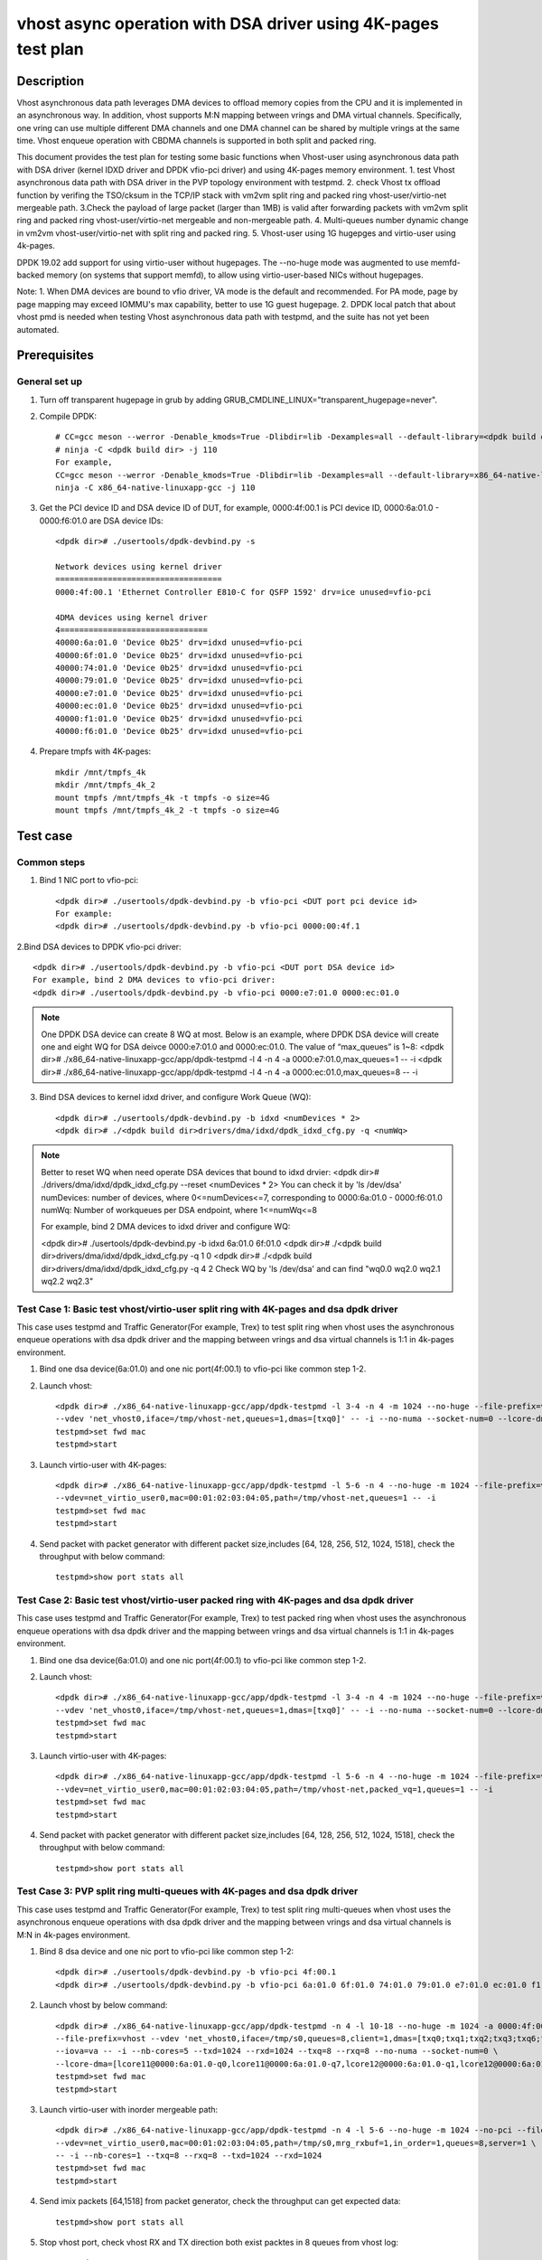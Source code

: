 .. SPDX-License-Identifier: BSD-3-Clause
   Copyright(c) 2022 Intel Corporation

===============================================================
vhost async operation with DSA driver using 4K-pages test plan
===============================================================

Description
===========

Vhost asynchronous data path leverages DMA devices to offload memory copies from the CPU and it is implemented in an asynchronous way.
In addition, vhost supports M:N mapping between vrings and DMA virtual channels. Specifically, one vring can use multiple different DMA
channels and one DMA channel can be shared by multiple vrings at the same time. Vhost enqueue operation with CBDMA channels is supported
in both split and packed ring.

This document provides the test plan for testing some basic functions when Vhost-user using asynchronous data path with
DSA driver (kernel IDXD driver and DPDK vfio-pci driver) and using 4K-pages memory environment.
1. test Vhost asynchronous data path with DSA driver in the PVP topology environment with testpmd.
2. check Vhost tx offload function by verifing the TSO/cksum in the TCP/IP stack with vm2vm split ring and packed ring 
vhost-user/virtio-net mergeable path.
3.Check the payload of large packet (larger than 1MB) is valid after forwarding packets with vm2vm split ring
and packed ring vhost-user/virtio-net mergeable and non-mergeable path.
4. Multi-queues number dynamic change in vm2vm vhost-user/virtio-net with split ring and packed ring.
5. Vhost-user using 1G hugepges and virtio-user using 4k-pages.

DPDK 19.02 add support for using virtio-user without hugepages. The --no-huge mode was augmented to use memfd-backed
memory (on systems that support memfd), to allow using virtio-user-based NICs without hugepages.

Note:
1. When DMA devices are bound to vfio driver, VA mode is the default and recommended. For PA mode, page by page mapping may
exceed IOMMU's max capability, better to use 1G guest hugepage.
2. DPDK local patch that about vhost pmd is needed when testing Vhost asynchronous data path with testpmd, and the suite has not yet been automated.

Prerequisites
=============

General set up
--------------
1. Turn off transparent hugepage in grub by adding GRUB_CMDLINE_LINUX="transparent_hugepage=never".

2. Compile DPDK::

	# CC=gcc meson --werror -Denable_kmods=True -Dlibdir=lib -Dexamples=all --default-library=<dpdk build dir>
	# ninja -C <dpdk build dir> -j 110
	For example,
	CC=gcc meson --werror -Denable_kmods=True -Dlibdir=lib -Dexamples=all --default-library=x86_64-native-linuxapp-gcc
	ninja -C x86_64-native-linuxapp-gcc -j 110

3. Get the PCI device ID and DSA device ID of DUT, for example, 0000:4f:00.1 is PCI device ID, 0000:6a:01.0 - 0000:f6:01.0 are DSA device IDs::

	<dpdk dir># ./usertools/dpdk-devbind.py -s

	Network devices using kernel driver
	===================================
	0000:4f:00.1 'Ethernet Controller E810-C for QSFP 1592' drv=ice unused=vfio-pci

	4DMA devices using kernel driver
	4===============================
	40000:6a:01.0 'Device 0b25' drv=idxd unused=vfio-pci
	40000:6f:01.0 'Device 0b25' drv=idxd unused=vfio-pci
	40000:74:01.0 'Device 0b25' drv=idxd unused=vfio-pci
	40000:79:01.0 'Device 0b25' drv=idxd unused=vfio-pci
	40000:e7:01.0 'Device 0b25' drv=idxd unused=vfio-pci
	40000:ec:01.0 'Device 0b25' drv=idxd unused=vfio-pci
	40000:f1:01.0 'Device 0b25' drv=idxd unused=vfio-pci
	40000:f6:01.0 'Device 0b25' drv=idxd unused=vfio-pci

4. Prepare tmpfs with 4K-pages::

	mkdir /mnt/tmpfs_4k
	mkdir /mnt/tmpfs_4k_2
	mount tmpfs /mnt/tmpfs_4k -t tmpfs -o size=4G
	mount tmpfs /mnt/tmpfs_4k_2 -t tmpfs -o size=4G

Test case
=========

Common steps
------------
1. Bind 1 NIC port to vfio-pci::

	<dpdk dir># ./usertools/dpdk-devbind.py -b vfio-pci <DUT port pci device id>
	For example:
	<dpdk dir># ./usertools/dpdk-devbind.py -b vfio-pci 0000:00:4f.1

2.Bind DSA devices to DPDK vfio-pci driver::

	<dpdk dir># ./usertools/dpdk-devbind.py -b vfio-pci <DUT port DSA device id>
	For example, bind 2 DMA devices to vfio-pci driver:
	<dpdk dir># ./usertools/dpdk-devbind.py -b vfio-pci 0000:e7:01.0 0000:ec:01.0

.. note::

	One DPDK DSA device can create 8 WQ at most. Below is an example, where DPDK DSA device will create one and
	eight WQ for DSA deivce 0000:e7:01.0 and 0000:ec:01.0. The value of “max_queues” is 1~8:
	<dpdk dir># ./x86_64-native-linuxapp-gcc/app/dpdk-testpmd -l 4 -n 4 -a 0000:e7:01.0,max_queues=1 -- -i
	<dpdk dir># ./x86_64-native-linuxapp-gcc/app/dpdk-testpmd -l 4 -n 4 -a 0000:ec:01.0,max_queues=8 -- -i

3. Bind DSA devices to kernel idxd driver, and configure Work Queue (WQ)::

	<dpdk dir># ./usertools/dpdk-devbind.py -b idxd <numDevices * 2>
	<dpdk dir># ./<dpdk build dir>drivers/dma/idxd/dpdk_idxd_cfg.py -q <numWq>

.. note::

	Better to reset WQ when need operate DSA devices that bound to idxd drvier:
	<dpdk dir># ./drivers/dma/idxd/dpdk_idxd_cfg.py --reset <numDevices * 2>
	You can check it by 'ls /dev/dsa'
	numDevices: number of devices, where 0<=numDevices<=7, corresponding to 0000:6a:01.0 - 0000:f6:01.0
	numWq: Number of workqueues per DSA endpoint, where 1<=numWq<=8

	For example, bind 2 DMA devices to idxd driver and configure WQ:

	<dpdk dir># ./usertools/dpdk-devbind.py -b idxd 6a:01.0 6f:01.0
	<dpdk dir># ./<dpdk build dir>drivers/dma/idxd/dpdk_idxd_cfg.py -q 1 0
	<dpdk dir># ./<dpdk build dir>drivers/dma/idxd/dpdk_idxd_cfg.py -q 4 2
	Check WQ by 'ls /dev/dsa' and can find "wq0.0 wq2.0 wq2.1 wq2.2 wq2.3"

Test Case 1: Basic test vhost/virtio-user split ring with 4K-pages and dsa dpdk driver
----------------------------------------------------------------------------------------
This case uses testpmd and Traffic Generator(For example, Trex) to test split ring when vhost uses the asynchronous 
enqueue operations with dsa dpdk driver and the mapping between vrings and dsa virtual channels is 1:1 in 4k-pages environment.

1. Bind one dsa device(6a:01.0) and one nic port(4f:00.1) to vfio-pci like common step 1-2.

2. Launch vhost::

	<dpdk dir># ./x86_64-native-linuxapp-gcc/app/dpdk-testpmd -l 3-4 -n 4 -m 1024 --no-huge --file-prefix=vhost -a 0000:4f:00.1 -a 0000:6a:01.0,max_queues=1 \
	--vdev 'net_vhost0,iface=/tmp/vhost-net,queues=1,dmas=[txq0]' -- -i --no-numa --socket-num=0 --lcore-dma=[lcore4@0000:6a:01.0-q0]
	testpmd>set fwd mac
	testpmd>start

3. Launch virtio-user with 4K-pages::

	<dpdk dir># ./x86_64-native-linuxapp-gcc/app/dpdk-testpmd -l 5-6 -n 4 --no-huge -m 1024 --file-prefix=virtio-user \
	--vdev=net_virtio_user0,mac=00:01:02:03:04:05,path=/tmp/vhost-net,queues=1 -- -i
	testpmd>set fwd mac
	testpmd>start

4. Send packet with packet generator with different packet size,includes [64, 128, 256, 512, 1024, 1518], check the throughput with below command::

	testpmd>show port stats all

Test Case 2: Basic test vhost/virtio-user packed ring with 4K-pages and dsa dpdk driver
----------------------------------------------------------------------------------------
This case uses testpmd and Traffic Generator(For example, Trex) to test packed ring when vhost uses the asynchronous 
enqueue operations with dsa dpdk driver and the mapping between vrings and dsa virtual channels is 1:1 in 4k-pages environment.

1. Bind one dsa device(6a:01.0) and one nic port(4f:00.1) to vfio-pci like common step 1-2.

2. Launch vhost::

	<dpdk dir># ./x86_64-native-linuxapp-gcc/app/dpdk-testpmd -l 3-4 -n 4 -m 1024 --no-huge --file-prefix=vhost -a 0000:4f:00.1 -a 0000:6a:01.0,max_queues=4 \
	--vdev 'net_vhost0,iface=/tmp/vhost-net,queues=1,dmas=[txq0]' -- -i --no-numa --socket-num=0 --lcore-dma=[lcore4@0000:6a:01.0-q0]
	testpmd>set fwd mac
	testpmd>start

3. Launch virtio-user with 4K-pages::

	<dpdk dir># ./x86_64-native-linuxapp-gcc/app/dpdk-testpmd -l 5-6 -n 4 --no-huge -m 1024 --file-prefix=virtio-user \
	--vdev=net_virtio_user0,mac=00:01:02:03:04:05,path=/tmp/vhost-net,packed_vq=1,queues=1 -- -i
	testpmd>set fwd mac
	testpmd>start

4. Send packet with packet generator with different packet size,includes [64, 128, 256, 512, 1024, 1518], check the throughput with below command::

	testpmd>show port stats all

Test Case 3: PVP split ring multi-queues with 4K-pages and dsa dpdk driver
-----------------------------------------------------------------------------
This case uses testpmd and Traffic Generator(For example, Trex) to test split ring multi-queues when vhost uses the asynchronous 
enqueue operations with dsa dpdk driver and the mapping between vrings and dsa virtual channels is M:N in 4k-pages environment.

1. Bind 8 dsa device and one nic port to vfio-pci like common step 1-2::

	<dpdk dir># ./usertools/dpdk-devbind.py -b vfio-pci 4f:00.1
	<dpdk dir># ./usertools/dpdk-devbind.py -b vfio-pci 6a:01.0 6f:01.0 74:01.0 79:01.0 e7:01.0 ec:01.0 f1:01.0 f6:01.0 

2. Launch vhost by below command::

	<dpdk dir># ./x86_64-native-linuxapp-gcc/app/dpdk-testpmd -n 4 -l 10-18 --no-huge -m 1024 -a 0000:4f:00.1 -a 0000:6a:01.0 \
	--file-prefix=vhost --vdev 'net_vhost0,iface=/tmp/s0,queues=8,client=1,dmas=[txq0;txq1;txq2;txq3;txq6;txq7]' \
	--iova=va -- -i --nb-cores=5 --txd=1024 --rxd=1024 --txq=8 --rxq=8 --no-numa --socket-num=0 \
	--lcore-dma=[lcore11@0000:6a:01.0-q0,lcore11@0000:6a:01.0-q7,lcore12@0000:6a:01.0-q1,lcore12@0000:6a:01.0-q2,lcore12@0000:6a:01.0-q3,lcore13@0000:6a:01.0-q2,lcore13@0000:6a:01.0-q3,lcore13@0000:6a:01.0-q4,lcore14@0000:6a:01.0-q2,lcore14@0000:6a:01.0-q3,lcore14@0000:6a:01.0-q4,lcore14@0000:6a:01.0-q5,lcore15@0000:6a:01.0-q0,lcore15@0000:6a:01.0-q1,lcore15@0000:6a:01.0-q2,lcore15@0000:6a:01.0-q3,lcore15@0000:6a:01.0-q4,lcore15@0000:6a:01.0-q5,lcore15@0000:6a:01.0-q6,lcore15@0000:6a:01.0-q7]
	testpmd>set fwd mac
	testpmd>start

3. Launch virtio-user with inorder mergeable path::

	<dpdk dir># ./x86_64-native-linuxapp-gcc/app/dpdk-testpmd -n 4 -l 5-6 --no-huge -m 1024 --no-pci --file-prefix=virtio \
	--vdev=net_virtio_user0,mac=00:01:02:03:04:05,path=/tmp/s0,mrg_rxbuf=1,in_order=1,queues=8,server=1 \
	-- -i --nb-cores=1 --txq=8 --rxq=8 --txd=1024 --rxd=1024
	testpmd>set fwd mac
	testpmd>start

4. Send imix packets [64,1518] from packet generator, check the throughput can get expected data::

	testpmd>show port stats all

5. Stop vhost port, check vhost RX and TX direction both exist packtes in 8 queues from vhost log::

	testpmd>stop

6. restart vhost port and send imix pkts again, check get same throuhput as above::

	testpmd>start
	testpmd>show port stats all

7. Quit and relaunch vhost with diff M:N(M:1;M>N) mapping between vrings and dsa virtual channels with 1G hugepage::

	<dpdk dir># ./x86_64-native-linuxapp-gcc/app/dpdk-testpmd -n 4 -l 10-18 -a 0000:4f:00.1 -a 0000:6a:01.0 -a 0000:6f:01.0 -a 0000:74:01.0 \
	--file-prefix=vhost --vdev 'net_vhost0,iface=/tmp/s0,queues=8,client=1,dmas=[txq0;txq1;txq2;txq3;txq4;txq5;txq6]' \
	--iova=va -- -i --nb-cores=5 --txd=1024 --rxd=1024 --txq=8 --rxq=8 \
	--lcore-dma=[lcore11@0000:6a:01.0-q0,lcore12@0000:6a:01.0-q0,lcore13@0000:6f:01.0-q1,lcore13@0000:74:01.0-q2,lcore14@0000:6f:01.0-q1,lcore14@0000:74:01.0-q2,lcore15@0000:6f:01.0-q1,lcore15@0000:74:01.0-q2]
	testpmd>set fwd mac
	testpmd>start

8. Rerun step 3-5.

Test Case 4: PVP packed ring multi-queues with 4K-pages and dsa dpdk driver
------------------------------------------------------------------------------
This case uses testpmd and Traffic Generator(For example, Trex) to test packed ring multi-queues when vhost uses the asynchronous 
enqueue operations with dsa dpdk driver and the mapping between vrings and dsa virtual channels is M:N in 4k-pages environment.

1. Bind 8 dsa device and one nic port to vfio-pci like common step 1-2::

	<dpdk dir># ./usertools/dpdk-devbind.py -b vfio-pci 4f:00.1
	<dpdk dir># ./usertools/dpdk-devbind.py -b vfio-pci 6a:01.0 6f:01.0 74:01.0 79:01.0 e7:01.0 ec:01.0 f1:01.0 f6:01.0 

2. Launch vhost by below command::

	<dpdk dir># ./x86_64-native-linuxapp-gcc/app/dpdk-testpmd -n 4 -l 10-18 --no-huge -m 1024 -a 0000:4f:00.1 -a 0000:6a:01.0 \
	--file-prefix=vhost --vdev 'net_vhost0,iface=/tmp/s0,queues=8,client=1,dmas=[txq0;txq1;txq2;txq3;txq6;txq7]' \
	--iova=va -- -i --nb-cores=5 --txd=1024 --rxd=1024 --txq=8 --rxq=8 --no-numa --socket-num=0 \
	--lcore-dma=[lcore11@0000:6a:01.0-q0,lcore11@0000:6a:01.0-q7,lcore12@0000:6a:01.0-q1,lcore12@0000:6a:01.0-q2,lcore12@0000:6a:01.0-q3,lcore13@0000:6a:01.0-q2,lcore13@0000:6a:01.0-q3,lcore13@0000:6a:01.0-q4,lcore14@0000:6a:01.0-q2,lcore14@0000:6a:01.0-q3,lcore14@0000:6a:01.0-q4,lcore14@0000:6a:01.0-q5,lcore15@0000:6a:01.0-q0,lcore15@0000:6a:01.0-q1,lcore15@0000:6a:01.0-q2,lcore15@0000:6a:01.0-q3,lcore15@0000:6a:01.0-q4,lcore15@0000:6a:01.0-q5,lcore15@0000:6a:01.0-q6,lcore15@0000:6a:01.0-q7]
	testpmd>set fwd mac
	testpmd>start

3. Launch virtio-user with inorder mergeable path::

	<dpdk dir># ./x86_64-native-linuxapp-gcc/app/dpdk-testpmd -n 4 -l 5-6 --no-huge -m 1024 --no-pci --file-prefix=virtio \
	--vdev=net_virtio_user0,mac=00:01:02:03:04:05,path=/tmp/s0,mrg_rxbuf=1,in_order=1,packed_vq=1,queues=8,server=1 \
	-- -i --nb-cores=1 --txq=8 --rxq=8 --txd=1024 --rxd=1024
	testpmd>set fwd mac
	testpmd>start

4. Send imix packets [64,1518] from packet generator, check the throughput can get expected data::

	testpmd>show port stats all

5. Stop vhost port, check vhost RX and TX direction both exist packtes in 8 queues from vhost log::

	testpmd>stop

6. restart vhost port and send imix pkts again, check get same throuhput as above::

	testpmd>start
	testpmd>show port stats all

7. Quit and relaunch vhost with diff M:N(M:1;M>N) mapping between vrings and dsa virtual channels with 1G hugepage::::

	<dpdk dir># ./x86_64-native-linuxapp-gcc/app/dpdk-testpmd -n 4 -l 10-18 -a 0000:4f:00.1 -a 0000:6a:01.0 -a 0000:6f:01.0 -a 0000:74:01.0 \
	--file-prefix=vhost --vdev 'net_vhost0,iface=/tmp/s0,queues=8,client=1,dmas=[txq0;txq1;txq2;txq3;txq4;txq5;txq6]' \
	--iova=va -- -i --nb-cores=5 --txd=1024 --rxd=1024 --txq=8 --rxq=8 \
	--lcore-dma=[lcore11@0000:6a:01.0-q0,lcore12@0000:6a:01.0-q0,lcore13@0000:6f:01.0-q1,lcore13@0000:74:01.0-q2,lcore14@0000:6f:01.0-q1,lcore14@0000:74:01.0-q2,lcore15@0000:6f:01.0-q1,lcore15@0000:74:01.0-q2]
	testpmd>set fwd mac
	testpmd>start

8. Rerun step 3-5.

Test Case 5: VM2VM split ring vhost-user/virtio-net 4K-pages and dsa dpdk driver test with tcp traffic
--------------------------------------------------------------------------------------------------------
This case test the function of Vhost tx offload in the topology of vhost-user/virtio-net split ring mergeable path 
by verifing the TSO/cksum in the TCP/IP stack when vhost uses the asynchronous enqueue operations with dsa dpdk driver 
in 4k-pages environment.

1. Bind 1 dsa device to vfio-pci like common step 2::

	<dpdk dir># ./usertools/dpdk-devbind.py -b vfio-pci 6a:01.0

2. Launch vhost by below command::

	<dpdk dir># ./x86_64-native-linuxapp-gcc/app/dpdk-testpmd -l 2-4 -n 4 --no-huge -m 1024 --file-prefix=vhost -a 0000:6a:01.0,max_queues=2 \
	--vdev 'net_vhost0,iface=vhost-net0,queues=1,dmas=[txq0],dma_ring_size=2048' \
	--vdev 'net_vhost1,iface=vhost-net1,queues=1,dmas=[txq0],dma_ring_size=2048' \
	--iova=va -- -i --nb-cores=2 --txd=1024 --rxd=1024 --no-numa --socket-num=0 --lcore-dma=[lcore3@0000:6a:01.0-q0,lcore4@0000:6a:01.0-q1]
	testpmd>start

3. Launch VM1 and VM2::

	taskset -c 32 /root/xingguang/qemu-6.2.0/bin/qemu-system-x86_64 -name vm1 -enable-kvm -cpu host -smp 1 -m 4096 \
	-object memory-backend-file,id=mem,size=4096M,mem-path=/mnt/tmpfs_4k,share=on \
	-numa node,memdev=mem -mem-prealloc -drive file=/root/xingguang/ubuntu20-04.img  \
	-chardev socket,path=/tmp/vm1_qga0.sock,server,nowait,id=vm1_qga0 -device virtio-serial \
	-device virtserialport,chardev=vm1_qga0,name=org.qemu.guest_agent.2 -daemonize \
	-monitor unix:/tmp/vm1_monitor.sock,server,nowait -device e1000,netdev=nttsip1 \
	-netdev user,id=nttsip1,hostfwd=tcp:127.0.0.1:6002-:22 \
	-chardev socket,id=char0,path=./vhost-net0 \
	-netdev type=vhost-user,id=netdev0,chardev=char0,vhostforce \
	-device virtio-net-pci,netdev=netdev0,mac=52:54:00:00:00:01,disable-modern=false,mrg_rxbuf=on,csum=on,guest_csum=on,host_tso4=on,guest_tso4=on,guest_ecn=on -vnc :10

	taskset -c 33 /root/xingguang/qemu-6.2.0/bin/qemu-system-x86_64 -name vm2 -enable-kvm -cpu host -smp 1 -m 4096 \
	-object memory-backend-file,id=mem,size=4096M,mem-path=/mnt/tmpfs_4k_2,share=on \
	-numa node,memdev=mem -mem-prealloc -drive file=/root/xingguang/ubuntu20-04-2.img  \
	-chardev socket,path=/tmp/vm2_qga0.sock,server,nowait,id=vm2_qga0 -device virtio-serial \
	-device virtserialport,chardev=vm2_qga0,name=org.qemu.guest_agent.2 -daemonize \
	-monitor unix:/tmp/vm2_monitor.sock,server,nowait -device e1000,netdev=nttsip1 \
	-netdev user,id=nttsip1,hostfwd=tcp:127.0.0.1:6003-:22 \
	-chardev socket,id=char0,path=./vhost-net1 \
	-netdev type=vhost-user,id=netdev0,chardev=char0,vhostforce \
	-device virtio-net-pci,netdev=netdev0,mac=52:54:00:00:00:02,disable-modern=false,mrg_rxbuf=on,csum=on,guest_csum=on,host_tso4=on,guest_tso4=on,guest_ecn=on -vnc :12

3. On VM1, set virtio device IP and run arp protocal::

	<VM1># ifconfig ens5 1.1.1.2
	<VM1># arp -s 1.1.1.8 52:54:00:00:00:02

4. On VM2, set virtio device IP and run arp protocal::

	<VM2># ifconfig ens5 1.1.1.8
	<VM2># arp -s 1.1.1.2 52:54:00:00:00:01

5. Check the iperf performance between two VMs by below commands::

	<VM1># iperf -s -i 1
	<VM2># iperf -c 1.1.1.2 -i 1 -t 60

6. Check that 2VMs can receive and send big packets to each other through vhost log. Port 0 should have tx packets above 1522, Port 1 should have rx packets above 1522::

	testpmd>show port xstats all

Test Case 6: VM2VM packed ring vhost-user/virtio-net 4K-pages and dsa dpdk driver test with tcp traffic
---------------------------------------------------------------------------------------------------------
This case test the function of Vhost tx offload in the topology of vhost-user/virtio-net packed ring mergeable path 
by verifing the TSO/cksum in the TCP/IP stack when vhost uses the asynchronous enqueue operations with dsa dpdk driver 
in 4k-pages environment.

1. Bind 1 dsa device to vfio-pci like common step 2::

	<dpdk dir># ./usertools/dpdk-devbind.py -b vfio-pci 6a:01.0
 
2. Launch vhost by below command::

	<dpdk dir># ./x86_64-native-linuxapp-gcc/app/dpdk-testpmd -l 2-4 -n 4 --no-huge -m 1024 --file-prefix=vhost -a 0000:6a:01.0 \
	--vdev 'net_vhost0,iface=vhost-net0,queues=1,dmas=[txq0],dma_ring_size=2048' \
	--vdev 'net_vhost1,iface=vhost-net1,queues=1,dmas=[txq0],dma_ring_size=2048' \
	--iova=va -- -i --nb-cores=2 --txd=1024 --rxd=1024 --no-numa --socket-num=0 --lcore-dma=[lcore3@0000:6a:01.0-q0,lcore4@0000:6a:01.0-q1]
	testpmd>start

3. Launch VM1 and VM2::

	taskset -c 32 /root/xingguang/qemu-6.2.0/bin/qemu-system-x86_64 -name vm1 -enable-kvm -cpu host -smp 1 -m 4096 \
	-object memory-backend-file,id=mem,size=4096M,mem-path=/mnt/tmpfs_4k,share=on \
	-numa node,memdev=mem -mem-prealloc -drive file=/root/xingguang/ubuntu20-04.img  \
	-chardev socket,path=/tmp/vm1_qga0.sock,server,nowait,id=vm1_qga0 -device virtio-serial \
	-device virtserialport,chardev=vm1_qga0,name=org.qemu.guest_agent.2 -daemonize \
	-monitor unix:/tmp/vm1_monitor.sock,server,nowait -device e1000,netdev=nttsip1 \
	-netdev user,id=nttsip1,hostfwd=tcp:127.0.0.1:6002-:22 \
	-chardev socket,id=char0,path=./vhost-net0 \
	-netdev type=vhost-user,id=netdev0,chardev=char0,vhostforce \
	-device virtio-net-pci,netdev=netdev0,mac=52:54:00:00:00:01,disable-modern=false,mrg_rxbuf=on,csum=on,guest_csum=on,host_tso4=on,guest_tso4=on,guest_ecn=on,packed=on -vnc :10

	taskset -c 33 /root/xingguang/qemu-6.2.0/bin/qemu-system-x86_64 -name vm2 -enable-kvm -cpu host -smp 1 -m 4096 \
	-object memory-backend-file,id=mem,size=4096M,mem-path=/mnt/tmpfs_4k_2,share=on \
	-numa node,memdev=mem -mem-prealloc -drive file=/root/xingguang/ubuntu20-04-2.img  \
	-chardev socket,path=/tmp/vm2_qga0.sock,server,nowait,id=vm2_qga0 -device virtio-serial \
	-device virtserialport,chardev=vm2_qga0,name=org.qemu.guest_agent.2 -daemonize \
	-monitor unix:/tmp/vm2_monitor.sock,server,nowait -device e1000,netdev=nttsip1 \
	-netdev user,id=nttsip1,hostfwd=tcp:127.0.0.1:6003-:22 \
	-chardev socket,id=char0,path=./vhost-net1 \
	-netdev type=vhost-user,id=netdev0,chardev=char0,vhostforce \
	-device virtio-net-pci,netdev=netdev0,mac=52:54:00:00:00:02,disable-modern=false,mrg_rxbuf=on,csum=on,guest_csum=on,host_tso4=on,guest_tso4=on,guest_ecn=on,packed=on -vnc :12

3. On VM1, set virtio device IP and run arp protocal::

	<VM1># ifconfig ens5 1.1.1.2
	<VM1># arp -s 1.1.1.8 52:54:00:00:00:02

4. On VM2, set virtio device IP and run arp protocal::

	<VM2># ifconfig ens5 1.1.1.8
	<VM2># arp -s 1.1.1.2 52:54:00:00:00:01

5. Check the iperf performance between two VMs by below commands::

	<VM1># iperf -s -i 1
	<VM2># iperf -c 1.1.1.2 -i 1 -t 60

6. Check that 2VMs can receive and send big packets to each other through vhost log. Port 0 should have tx packets above 1522, Port 1 should have rx packets above 1522::

	testpmd>show port xstats all

Test Case 7: vm2vm vhost/virtio-net split packed ring multi queues with 1G/4k-pages and dsa dpdk driver
---------------------------------------------------------------------------------------------------------
This case uses iperf and scp to test the payload of large packet (larger than 1MB) is valid after packets forwarding in 
vm2vm vhost-user/virtio-net multi-queues mergeable path when vhost uses the asynchronous enqueue operations with dsa dpdk driver.
And one virtio-net is split ring, the other is packed ring. The vhost run in 1G hugepages and the virtio-user run in 4k-pages environment.

1. Bind 2 dsa channel to vfio-pci like common step 2::

	<dpdk dir># ./usertools/dpdk-devbind.py -b vfio-pci 6a:01.0 6f:01.0 74:01.0 79:01.0 e7:01.0 ec:01.0 f1:01.0 f6:01.0

2. Launch vhost::

	<dpdk dir># ./x86_64-native-linuxapp-gcc/app/dpdk-testpmd -l 1-5 -n 4 --file-prefix=vhost -a 0000:6a:01.0 -a 0000:6f:01.0 -a 0000:74:01.0 -a 0000:79:01.0 -a 0000:e7:01.0 -a 0000:ec:01.0 -a 0000:f1:01.0 -a 0000:f6:01.0 \
	--vdev 'net_vhost0,iface=vhost-net0,queues=8,dmas=[txq0;txq1;txq2;txq3;txq4;txq5;txq6]' \
	--vdev 'net_vhost1,iface=vhost-net1,queues=8,dmas=[txq1;txq2;txq3;txq4;txq5;txq6]' \
	--iova=va -- -i --nb-cores=4 --txd=1024 --rxd=1024 --rxq=8 --txq=8 \
	--lcore-dma=[lcore2@0000:6a:01.0-q0,lcore2@0000:6f:01.0-q1,lcore2@0000:74:01.0-q2,lcore2@0000:79:01.0-q3,lcore3@0000:6a:01.0-q0,lcore3@0000:74:01.0-q2,lcore3@0000:e7:01.0-q4,lcore3@0000:ec:01.0-q5,lcore3@0000:f1:01.0-q6,lcore3@0000:f6:01.0-q7,lcore4@0000:6f:01.0-q1,lcore4@0000:79:01.0-q3,lcore4@0000:6a:01.0-q1,lcore4@0000:6f:01.0-q2,lcore4@0000:74:01.0-q3,lcore4@0000:79:01.0-q4,lcore4@0000:e7:01.0-q5,lcore4@0000:ec:01.0-q6,lcore4@0000:f1:01.0-q7,lcore5@0000:f6:01.0-q0]
	testpmd>start

3. Launch VM qemu::

	taskset -c 32 /root/xingguang/qemu-6.2.0/bin/qemu-system-x86_64 -name vm1 -enable-kvm -cpu host -smp 1 -m 4096 \
	-object memory-backend-file,id=mem,size=4096M,mem-path=/mnt/tmpfs_4k,share=on \
	-numa node,memdev=mem -mem-prealloc -drive file=/root/xingguang/ubuntu20-04.img  \
	-chardev socket,path=/tmp/vm1_qga0.sock,server,nowait,id=vm1_qga0 -device virtio-serial \
	-device virtserialport,chardev=vm1_qga0,name=org.qemu.guest_agent.2 -daemonize \
	-monitor unix:/tmp/vm1_monitor.sock,server,nowait -device e1000,netdev=nttsip1 \
	-netdev user,id=nttsip1,hostfwd=tcp:127.0.0.1:6002-:22 \
	-chardev socket,id=char0,path=./vhost-net0 \
	-netdev type=vhost-user,id=netdev0,chardev=char0,vhostforce,queues=8 \
	-device virtio-net-pci,netdev=netdev0,mac=52:54:00:00:00:01,disable-modern=false,mrg_rxbuf=on,mq=on,vectors=40,csum=on,guest_csum=on,host_tso4=on,guest_tso4=on,guest_ecn=on -vnc :10

	taskset -c 33 /root/xingguang/qemu-6.2.0/bin/qemu-system-x86_64 -name vm2 -enable-kvm -cpu host -smp 1 -m 4096 \
	-object memory-backend-file,id=mem,size=4096M,mem-path=/mnt/tmpfs_4k_2,share=on \
	-numa node,memdev=mem -mem-prealloc -drive file=/root/xingguang/ubuntu20-04-2.img  \
	-chardev socket,path=/tmp/vm2_qga0.sock,server,nowait,id=vm2_qga0 -device virtio-serial \
	-device virtserialport,chardev=vm2_qga0,name=org.qemu.guest_agent.2 -daemonize \
	-monitor unix:/tmp/vm2_monitor.sock,server,nowait -device e1000,netdev=nttsip1 \
	-netdev user,id=nttsip1,hostfwd=tcp:127.0.0.1:6003-:22 \
	-chardev socket,id=char0,path=./vhost-net1 \
	-netdev type=vhost-user,id=netdev0,chardev=char0,vhostforce,queues=8 \
	-device virtio-net-pci,netdev=netdev0,mac=52:54:00:00:00:02,disable-modern=false,mrg_rxbuf=on,mq=on,vectors=40,csum=on,guest_csum=on,host_tso4=on,guest_tso4=on,guest_ecn=on,packed=on -vnc :12

4. On VM1, set virtio device IP and run arp protocal::

	<VM1># ethtool -L ens5 combined 8
	<VM1># ifconfig ens5 1.1.1.2
	<VM1># arp -s 1.1.1.8 52:54:00:00:00:02

5. On VM2, set virtio device IP and run arp protocal::

	<VM2># ethtool -L ens5 combined 8
	<VM2># ifconfig ens5 1.1.1.8
	<VM2># arp -s 1.1.1.2 52:54:00:00:00:01

6. Scp 1MB file form VM1 to VM2::

	<VM1># scp <file> root@1.1.1.8:/

7. Check the iperf performance between two VMs by below commands::

	<VM1># iperf -s -i 1
	<VM2># iperf -c 1.1.1.2 -i 1 -t 60

Test Case 8: Basic test vhost/virtio-user split ring with 4K-pages and dsa kernel driver
----------------------------------------------------------------------------------------
This case uses testpmd and Traffic Generator(For example, Trex) to test split ring when vhost uses the asynchronous 
enqueue operations with dsa kernel driver and the mapping between vrings and dsa virtual channels is 1:1 in 4k-pages environment.

1. Bind one nic port to vfio-pci and one dsa device to idxd like common step 1 and 3::

	<dpdk dir># ./usertools/dpdk-devbind.py -b vfio-pci 4f:00.1

	#ls /dev/dsa,check wq configure, reset if exist
	<dpdk dir># ./<dpdk build dir>/drivers/dma/idxd/dpdk_idxd_cfg.py --reset 0

	<dpdk dir># ./usertools/dpdk-devbind.py -u 6a:01.0
	<dpdk dir># ./usertools/dpdk-devbind.py -b idxd 6a:01.0
	<dpdk dir># ./<dpdk build dir>/drivers/dma/idxd/dpdk_idxd_cfg.py -q 2 0
	ls /dev/dsa #check wq configure success

2. Launch vhost::

	<dpdk dir># ./x86_64-native-linuxapp-gcc/app/dpdk-testpmd -l 3-4 -n 4 -m 1024 --no-huge --file-prefix=vhost -a 0000:4f:00.1 \
	--vdev 'net_vhost0,iface=/tmp/vhost-net,queues=1,dmas=[txq0]' -- -i --no-numa --socket-num=0 --lcore-dma=[lcore4@wq0.0]
	testpmd>start

3. Launch virtio-user with 4K-pages::

	<dpdk dir># ./x86_64-native-linuxapp-gcc/app/dpdk-testpmd -l 5-6 -n 4 --no-huge -m 1024 --file-prefix=virtio-user \
	--vdev=net_virtio_user0,mac=00:01:02:03:04:05,path=/tmp/vhost-net,queues=1 -- -i
	testpmd>start

4. Send packet with packet generator with different packet size,includes [64, 128, 256, 512, 1024, 1518], check the throughput with below command::

	testpmd>show port stats all

Test Case 9: Basic test vhost/virtio-user packed ring with 4K-pages and dsa dpdk driver
----------------------------------------------------------------------------------------
This case uses testpmd and Traffic Generator(For example, Trex) to test packed ring when vhost uses the asynchronous 
enqueue operations with dsa kernel driver and the mapping between vrings and dsa virtual channels is 1:1 in 4k-pages environment.

1. Bind one nic port to vfio-pci and one dsa device to idxd like common step 1 and 3::

	<dpdk dir># ./usertools/dpdk-devbind.py -b vfio-pci 4f:00.1

	#ls /dev/dsa,check wq configure, reset if exist
	<dpdk dir># ./<dpdk build dir>/drivers/dma/idxd/dpdk_idxd_cfg.py --reset 0

	<dpdk dir># ./usertools/dpdk-devbind.py -u 6a:01.0
	<dpdk dir># ./usertools/dpdk-devbind.py -b idxd 6a:01.0
	<dpdk dir># ./<dpdk build dir>/drivers/dma/idxd/dpdk_idxd_cfg.py -q 2 0
	ls /dev/dsa #check wq configure success

2. Launch vhost::

	<dpdk dir># ./x86_64-native-linuxapp-gcc/app/dpdk-testpmd -l 3-4 -n 4 -m 1024 --no-huge --file-prefix=vhost -a 0000:4f:00.1 \
	--vdev 'net_vhost0,iface=/tmp/vhost-net,queues=1,dmas=[txq0]' -- -i --no-numa --socket-num=0 --lcore-dma=[lcore4@wq0.1]
	testpmd>start

3. Launch virtio-user with 4K-pages::

	<dpdk dir># ./x86_64-native-linuxapp-gcc/app/dpdk-testpmd -l 5-6 -n 4 --no-huge -m 1024 --file-prefix=virtio-user \
	--vdev=net_virtio_user0,mac=00:01:02:03:04:05,path=/tmp/vhost-net,packed_vq=1,queues=1 -- -i
	testpmd>start

4. Send packet with packet generator with different packet size,includes [64, 128, 256, 512, 1024, 1518], check the throughput with below command::

	testpmd>show port stats all

Test Case 10: PVP split ring multi-queues with 4K-pages and dsa kernel driver
--------------------------------------------------------------------------------
This case uses testpmd and Traffic Generator(For example, Trex) to test split ring multi-queues when vhost uses the asynchronous 
enqueue operations with dsa kernel driver and the mapping between vrings and dsa virtual channels is M:N in 4k-pages environment.

1. Bind one nic port to vfio-pci and 8 dsa device to idxd like common step 1 and 3::

	<dpdk dir># ./usertools/dpdk-devbind.py -b vfio-pci 4f:00.1

	.ls /dev/dsa #check wq configure, reset if exist
	<dpdk dir># ./usertools/dpdk-devbind.py -u 6a:01.0 6f:01.0 74:01.0 79:01.0 e7:01.0 ec:01.0 f1:01.0 f6:01.0
	<dpdk dir># ./usertools/dpdk-devbind.py -b idxd 6a:01.0 6f:01.0 74:01.0 79:01.0 e7:01.0 ec:01.0 f1:01.0 f6:01.0
	<dpdk dir># ./<dpdk build dir>/drivers/dma/idxd/dpdk_idxd_cfg.py -q 8 0
	<dpdk dir># ./<dpdk build dir>/drivers/dma/idxd/dpdk_idxd_cfg.py -q 8 2
	<dpdk dir># ./<dpdk build dir>/drivers/dma/idxd/dpdk_idxd_cfg.py -q 8 4
	<dpdk dir># ./<dpdk build dir>/drivers/dma/idxd/dpdk_idxd_cfg.py -q 8 6
	<dpdk dir># ./<dpdk build dir>/drivers/dma/idxd/dpdk_idxd_cfg.py -q 8 8
	<dpdk dir># ./<dpdk build dir>/drivers/dma/idxd/dpdk_idxd_cfg.py -q 8 10
	<dpdk dir># ./<dpdk build dir>/drivers/dma/idxd/dpdk_idxd_cfg.py -q 8 12
	<dpdk dir># ./<dpdk build dir>/drivers/dma/idxd/dpdk_idxd_cfg.py -q 8 14
	ls /dev/dsa #check wq configure success

2. Launch vhost by below command::

	<dpdk dir># ./x86_64-native-linuxapp-gcc/app/dpdk-testpmd -n 4 -l 10-18 -m 1024 --no-huge -a 0000:4f:00.1 \
	--file-prefix=vhost --vdev 'net_vhost0,iface=/tmp/s0,queues=8,client=1,dmas=[txq0;txq1;txq2;txq3;txq6;txq7]' \
	--iova=va -- -i --nb-cores=5 --txd=1024 --rxd=1024 --txq=8 --rxq=8 --no-numa --socket-num=0 \
	--lcore-dma=[lcore11@wq0.0,lcore11@wq0.7,lcore12@wq0.1,lcore12@wq0.2,lcore12@wq0.3,lcore13@wq0.2,lcore13@wq0.3,lcore13@wq0.4,lcore14@wq0.2,lcore14@wq0.3,lcore14@wq0.4,lcore14@wq0.5,lcore15@wq0.0,lcore15@wq0.1,lcore15@wq0.2,lcore15@wq0.3,lcore15@wq0.4,lcore15@wq0.5,lcore15@wq0.6,lcore15@wq0.7]
	testpmd>set fwd mac
	testpmd>start

3. Launch virtio-user with inorder mergeable path::

	<dpdk dir># ./x86_64-native-linuxapp-gcc/app/dpdk-testpmd -n 4 -l 5-6 --no-huge -m 1024 --no-pci --file-prefix=virtio \
	--vdev=net_virtio_user0,mac=00:01:02:03:04:05,path=/tmp/s0,mrg_rxbuf=1,in_order=1,queues=8,server=1 \
	-- -i --nb-cores=1 --txq=8 --rxq=8 --txd=1024 --rxd=1024
	testpmd>set fwd mac
	testpmd>start

4. Send imix packets [64,1518] from packet generator, check the throughput can get expected data::

	testpmd>show port stats all

5. Stop vhost port, check vhost RX and TX direction both exist packtes in 8 queues from vhost log::

	testpmd>stop

6. restart vhost port and send imix pkts again, check get same throuhput as above::

	testpmd>start
	testpmd>show port stats all

7. Quit and relaunch vhost with diff M:N(M:1;M>N) mapping between vrings and dsa virtual channels::::

	<dpdk dir># ./x86_64-native-linuxapp-gcc/app/dpdk-testpmd -n 4 -l 10-18 -a 0000:4f:00.1 \
	--file-prefix=vhost --vdev 'net_vhost0,iface=/tmp/s0,queues=8,client=1,dmas=[txq0;txq1;txq2;txq3;txq4;txq5;txq6]' \
	--iova=va -- -i --nb-cores=5 --txd=1024 --rxd=1024 --txq=8 --rxq=8 \
	--lcore-dma=[lcore11@wq0.0,lcore12@wq0.0,lcore13@wq0.1,lcore13@wq0.2,lcore14@wq0.1,lcore14@wq0.2,lcore15@wq0.1,lcore15@wq0.2]
	testpmd>set fwd mac
	testpmd>start

8. Rerun step 4-6.

Test Case 11: PVP packed ring multi-queues with 4K-pages and dsa kernel driver
---------------------------------------------------------------------------------
This case uses testpmd and Traffic Generator(For example, Trex) to test packed ring multi-queues when vhost uses the asynchronous
enqueue operations with dsa kernel driver and the mapping between vrings and dsa virtual channels is M:N in 4k-pages environment.

1. Bind one nic port to vfio-pci and 8 dsa device to idxd like common step 1 and 3::

	<dpdk dir># ./usertools/dpdk-devbind.py -b vfio-pci 4f:00.1

	.ls /dev/dsa #check wq configure, reset if exist
	<dpdk dir># ./usertools/dpdk-devbind.py -u 6a:01.0 6f:01.0 74:01.0 79:01.0 e7:01.0 ec:01.0 f1:01.0 f6:01.0
	<dpdk dir># ./usertools/dpdk-devbind.py -b idxd 6a:01.0 6f:01.0 74:01.0 79:01.0 e7:01.0 ec:01.0 f1:01.0 f6:01.0
	<dpdk dir># ./<dpdk build dir>/drivers/dma/idxd/dpdk_idxd_cfg.py -q 8 0
	<dpdk dir># ./<dpdk build dir>/drivers/dma/idxd/dpdk_idxd_cfg.py -q 8 2
	<dpdk dir># ./<dpdk build dir>/drivers/dma/idxd/dpdk_idxd_cfg.py -q 8 4
	<dpdk dir># ./<dpdk build dir>/drivers/dma/idxd/dpdk_idxd_cfg.py -q 8 6
	<dpdk dir># ./<dpdk build dir>/drivers/dma/idxd/dpdk_idxd_cfg.py -q 8 8
	<dpdk dir># ./<dpdk build dir>/drivers/dma/idxd/dpdk_idxd_cfg.py -q 8 10
	<dpdk dir># ./<dpdk build dir>/drivers/dma/idxd/dpdk_idxd_cfg.py -q 8 12
	<dpdk dir># ./<dpdk build dir>/drivers/dma/idxd/dpdk_idxd_cfg.py -q 8 14
	ls /dev/dsa #check wq configure success

2. Launch vhost by below command::

	<dpdk dir># ./x86_64-native-linuxapp-gcc/app/dpdk-testpmd -n 4 -l 10-18 -m 1024 --no-huge -a 0000:4f:00.1 \
	--file-prefix=vhost --vdev 'net_vhost0,iface=/tmp/s0,queues=8,client=1,dmas=[txq0;txq1;txq2;txq3]' \
	--iova=va -- -i --nb-cores=8 --txd=1024 --rxd=1024 --txq=8 --rxq=8 --no-numa --socket-num=0 \
	--lcore-dma=[lcore11@wq0.0,lcore12@wq2.1,lcore13@wq4.2,lcore14@wq6.3]
	testpmd>set fwd mac
	testpmd>start

3. Launch virtio-user with inorder mergeable path::

	<dpdk dir># ./x86_64-native-linuxapp-gcc/app/dpdk-testpmd -n 4 -l 5-6 --no-huge -m 1024 --no-pci --file-prefix=virtio \
	--vdev=net_virtio_user0,mac=00:01:02:03:04:05,path=/tmp/s0,mrg_rxbuf=1,in_order=1,packed_vq=1,queues=8,server=1 \
	-- -i --nb-cores=1 --txq=8 --rxq=8 --txd=1024 --rxd=1024
	testpmd>set fwd mac
	testpmd>start

4. Send imix packets [64,1518] from packet generator, check the throughput can get expected data::

	testpmd>show port stats all

5. Stop vhost port, check vhost RX and TX direction both exist packtes in 8 queues from vhost log::

	testpmd>stop

6. restart vhost port and send imix pkts again, check get same throuhput as above::

	testpmd>start
	testpmd>show port stats all

7. Quit and relaunch vhost with diff M:N(M:1;M>N) mapping between vrings and dsa virtual channels::::

	<dpdk dir># ./x86_64-native-linuxapp-gcc/app/dpdk-testpmd -n 4 -l 10-18  -a 0000:4f:00.1 \
	--file-prefix=vhost --vdev 'net_vhost0,iface=/tmp/s0,queues=8,client=1,dmas=[txq0;txq1;txq2;txq3;txq6;txq7]' \
	--iova=va -- -i --nb-cores=5 --txd=1024 --rxd=1024 --txq=8 --rxq=8 \
	--lcore-dma=[lcore11@wq0.0,lcore11@wq0.7,lcore12@wq0.1,lcore12@wq0.2,lcore12@wq0.3,lcore13@wq0.2,lcore13@wq0.3,lcore13@wq0.4,lcore14@wq0.2,lcore14@wq0.3,lcore14@wq0.4,lcore14@wq0.5,lcore15@wq0.0,lcore15@wq0.1,lcore15@wq0.2,lcore15@wq0.3,lcore15@wq0.4,lcore15@wq0.5,lcore15@wq0.6,lcore15@wq0.7]
	testpmd>set fwd mac
	testpmd>start

8. Rerun step 4-6.

Test Case 12: VM2VM split ring vhost-user/virtio-net 4K-pages and dsa kernel driver test with tcp traffic
---------------------------------------------------------------------------------------------------------
This case test the function of Vhost tx offload in the topology of vhost-user/virtio-net split ring mergeable path
by verifing the TSO/cksum in the TCP/IP stack when vhost uses the asynchronous enqueue operations with dsa dpdk driver
in 4k-pages environment.

1. Bind 1 dsa device to idxd like common step 2::

	ls /dev/dsa #check wq configure, reset if exist
	<dpdk dir># ./usertools/dpdk-devbind.py -u 6a:01.0
	<dpdk dir># ./usertools/dpdk-devbind.py -b idxd 6a:01.0
	<dpdk dir># ./<dpdk build dir>/drivers/dma/idxd/dpdk_idxd_cfg.py -q 4 0
	ls /dev/dsa #check wq configure success

2. Launch the Vhost sample by below commands::

	<dpdk dir># ./x86_64-native-linuxapp-gcc/app/dpdk-testpmd -l 1-5 -n 4 --no-huge -m 1024 --file-prefix=vhost \
	--vdev 'net_vhost0,iface=vhost-net0,queues=1,dmas=[txq0]' \
	--vdev 'net_vhost1,iface=vhost-net1,queues=1,dmas=[txq0]' \
	--iova=va -- -i --nb-cores=2 --txd=1024 --rxd=1024 --rxq=1 --txq=1 --no-numa --socket-num=0 --lcore-dma=[lcore2@wq0.0,lcore2@wq0.1,lcore3@wq0.2,lcore3@wq0.3]
	testpmd>start

3. Launch VM1 and VM2 on socket 1::

	taskset -c 7 /root/xingguang/qemu-6.2.0/bin/qemu-system-x86_64 -name vm1 -enable-kvm -cpu host -smp 8 -m 4096 \
	-object memory-backend-file,id=mem,size=4096M,mem-path=/mnt/tmpfs_4k,share=on \
	-numa node,memdev=mem -mem-prealloc -drive file=/root/xingguang/ubuntu20-04.img  \
	-chardev socket,path=/tmp/vm1_qga0.sock,server,nowait,id=vm1_qga0 -device virtio-serial \
	-device virtserialport,chardev=vm1_qga0,name=org.qemu.guest_agent.2 -daemonize \
	-monitor unix:/tmp/vm1_monitor.sock,server,nowait -device e1000,netdev=nttsip1 \
	-netdev user,id=nttsip1,hostfwd=tcp:127.0.0.1:6002-:22 \
	-chardev socket,id=char0,path=./vhost-net0 \
	-netdev type=vhost-user,id=netdev0,chardev=char0,vhostforce \
	-device virtio-net-pci,netdev=netdev0,mac=52:54:00:00:00:01,disable-modern=false,mrg_rxbuf=on,csum=on,guest_csum=on,host_tso4=on,guest_tso4=on,guest_ecn=on,guest_ufo=on,host_ufo=on -vnc :10

	taskset -c 8 /root/xingguang/qemu-6.2.0/bin/qemu-system-x86_64 -name vm2 -enable-kvm -cpu host -smp 8 -m 4096 \
	-object memory-backend-file,id=mem,size=4096M,mem-path=/mnt/tmpfs_4k_2,share=on \
	-numa node,memdev=mem -mem-prealloc -drive file=/root/xingguang/ubuntu20-04-2.img  \
	-chardev socket,path=/tmp/vm2_qga0.sock,server,nowait,id=vm2_qga0 -device virtio-serial \
	-device virtserialport,chardev=vm2_qga0,name=org.qemu.guest_agent.2 -daemonize \
	-monitor unix:/tmp/vm2_monitor.sock,server,nowait -device e1000,netdev=nttsip1 \
	-netdev user,id=nttsip1,hostfwd=tcp:127.0.0.1:6003-:22 \
	-chardev socket,id=char0,path=./vhost-net1 \
	-netdev type=vhost-user,id=netdev0,chardev=char0,vhostforce \
	-device virtio-net-pci,netdev=netdev0,mac=52:54:00:00:00:02,disable-modern=false,mrg_rxbuf=on,csum=on,guest_csum=on,host_tso4=on,guest_tso4=on,guest_ecn=on,guest_ufo=on,host_ufo=on -vnc :12

4. On VM1, set virtio device IP and run arp protocal::

	<VM1># ifconfig ens5 1.1.1.2
	<VM1># arp -s 1.1.1.8 52:54:00:00:00:02

5. On VM2, set virtio device IP and run arp protocal::

	<VM2># ifconfig ens5 1.1.1.8
	<VM2># arp -s 1.1.1.2 52:54:00:00:00:01

6. Check the iperf performance between two VMs by below commands::

	<VM1># iperf -s -i 1
	<VM2># iperf -c 1.1.1.2 -i 1 -t 60

7. Check that 2VMs can receive and send big packets to each other through vhost log. Port 0 should have tx packets above 1522, Port 1 should have rx packets above 1522::

	testpmd>show port xstats all

Test Case 13: VM2VM packed ring vhost-user/virtio-net 4K-pages and dsa kernel driver test with tcp traffic
-----------------------------------------------------------------------------------------------------------
This case test the function of Vhost tx offload in the topology of vhost-user/virtio-net packed ring mergeable path
by verifing the TSO/cksum in the TCP/IP stack when vhost uses the asynchronous enqueue operations with dsa dpdk driver
in 4k-pages environment.

1. Bind 2 dsa device to idxd like common step 2::

	ls /dev/dsa #check wq configure, reset if exist
	<dpdk dir># ./usertools/dpdk-devbind.py -u 6a:01.0 6f:01.0
	<dpdk dir># ./usertools/dpdk-devbind.py -b idxd 6a:01.0 6f:01.0
	<dpdk dir># ./<dpdk build dir>/drivers/dma/idxd/dpdk_idxd_cfg.py -q 8 0
	<dpdk dir># ./<dpdk build dir>/drivers/dma/idxd/dpdk_idxd_cfg.py -q 8 2
	ls /dev/dsa #check wq configure success

2. Launch the Vhost sample by below commands::

	<dpdk dir># ./x86_64-native-linuxapp-gcc/app/dpdk-testpmd -l 2-4 -n 4 --no-huge -m 1024 --file-prefix=vhost \
	--vdev 'net_vhost0,iface=vhost-net0,queues=1,dmas=[txq0]' \
	--vdev 'net_vhost1,iface=vhost-net1,queues=1,dmas=[txq0]' \
	--iova=va -- -i --nb-cores=2 --txd=1024 --rxd=1024 --no-numa --socket-num=0 --lcore-dma=[lcore3@wq0.0,lcore4@wq2.0]
	testpmd>start

3. Launch VM1 and VM2 with qemu::

	taskset -c 7 /root/xingguang/qemu-6.2.0/bin/qemu-system-x86_64 -name vm1 -enable-kvm -cpu host -smp 1 -m 4096 \
	-object memory-backend-file,id=mem,size=4096M,mem-path=/mnt/tmpfs_4k,share=on \
	-numa node,memdev=mem -mem-prealloc -drive file=/root/xingguang/ubuntu20-04.img  \
	-chardev socket,path=/tmp/vm1_qga0.sock,server,nowait,id=vm1_qga0 -device virtio-serial \
	-device virtserialport,chardev=vm1_qga0,name=org.qemu.guest_agent.2 -daemonize \
	-monitor unix:/tmp/vm1_monitor.sock,server,nowait -device e1000,netdev=nttsip1 \
	-netdev user,id=nttsip1,hostfwd=tcp:127.0.0.1:6002-:22 \
	-chardev socket,id=char0,path=./vhost-net0 \
	-netdev type=vhost-user,id=netdev0,chardev=char0,vhostforce \
	-device virtio-net-pci,netdev=netdev0,mac=52:54:00:00:00:01,disable-modern=false,mrg_rxbuf=on,csum=on,guest_csum=on,host_tso4=on,guest_tso4=on,guest_ecn=on,packed=on -vnc :10

	taskset -c 8 /root/xingguang/qemu-6.2.0/bin/qemu-system-x86_64 -name vm2 -enable-kvm -cpu host -smp 1 -m 4096 \
	-object memory-backend-file,id=mem,size=4096M,mem-path=/mnt/tmpfs_4k_2,share=on \
	-numa node,memdev=mem -mem-prealloc -drive file=/root/xingguang/ubuntu20-04-2.img  \
	-chardev socket,path=/tmp/vm2_qga0.sock,server,nowait,id=vm2_qga0 -device virtio-serial \
	-device virtserialport,chardev=vm2_qga0,name=org.qemu.guest_agent.2 -daemonize \
	-monitor unix:/tmp/vm2_monitor.sock,server,nowait -device e1000,netdev=nttsip1 \
	-netdev user,id=nttsip1,hostfwd=tcp:127.0.0.1:6003-:22 \
	-chardev socket,id=char0,path=./vhost-net1 \
	-netdev type=vhost-user,id=netdev0,chardev=char0,vhostforce \
	-device virtio-net-pci,netdev=netdev0,mac=52:54:00:00:00:02,disable-modern=false,mrg_rxbuf=on,csum=on,guest_csum=on,host_tso4=on,guest_tso4=on,guest_ecn=on,packed=on -vnc :12

4. On VM1, set virtio device IP and run arp protocal::

	<VM1># ifconfig ens5 1.1.1.2
	<VM1># arp -s 1.1.1.8 52:54:00:00:00:02

5. On VM2, set virtio device IP and run arp protocal::

	<VM2># ifconfig ens5 1.1.1.8
	<VM2># arp -s 1.1.1.2 52:54:00:00:00:01

6. Check the iperf performance between two VMs by below commands::

	<VM1># iperf -s -i 1
	<VM2># iperf -c 1.1.1.2 -i 1 -t 60

7. Check that 2VMs can receive and send big packets to each other through vhost log. Port 0 should have tx packets above 1522, Port 1 should have rx packets above 1522::

	testpmd>show port xstats all

Test Case 14: vm2vm vhost/virtio-net split packed ring multi queues with 1G/4k-pages and dsa kernel driver
-----------------------------------------------------------------------------------------------------------
This case uses iperf and scp to test the payload of large packet (larger than 1MB) is valid after packets forwarding in
vm2vm vhost-user/virtio-net split and packed ring mergeable path when vhost uses the asynchronous enqueue operations with
dsa kernel driver. The vhost run in 1G hugepages and the virtio-user run in 4k-pages environment.

1. Bind 8 dsa device to idxd like common step 3::

	ls /dev/dsa #check wq configure, reset if exist
	<dpdk dir># ./usertools/dpdk-devbind.py -u 6a:01.0 6f:01.0 74:01.0 79:01.0 e7:01.0 ec:01.0 f1:01.0 f6:01.0
	<dpdk dir># ./usertools/dpdk-devbind.py -b idxd 6a:01.0 6f:01.0 74:01.0 79:01.0 e7:01.0 ec:01.0 f1:01.0 f6:01.0
	<dpdk dir># ./<dpdk build dir>/drivers/dma/idxd/dpdk_idxd_cfg.py -q 8 0
	<dpdk dir># ./<dpdk build dir>/drivers/dma/idxd/dpdk_idxd_cfg.py -q 8 2
	<dpdk dir># ./<dpdk build dir>/drivers/dma/idxd/dpdk_idxd_cfg.py -q 8 4
	<dpdk dir># ./<dpdk build dir>/drivers/dma/idxd/dpdk_idxd_cfg.py -q 8 6
	<dpdk dir># ./<dpdk build dir>/drivers/dma/idxd/dpdk_idxd_cfg.py -q 8 8
	<dpdk dir># ./<dpdk build dir>/drivers/dma/idxd/dpdk_idxd_cfg.py -q 8 10
	<dpdk dir># ./<dpdk build dir>/drivers/dma/idxd/dpdk_idxd_cfg.py -q 8 12
	<dpdk dir># ./<dpdk build dir>/drivers/dma/idxd/dpdk_idxd_cfg.py -q 8 14
	ls /dev/dsa #check wq configure success

2. Launch vhost::

	<dpdk dir># ./x86_64-native-linuxapp-gcc/app/dpdk-testpmd -l 1-5 -n 4 --file-prefix=vhost \
	--vdev 'net_vhost0,iface=vhost-net0,queues=8,dmas=[txq0;txq1;txq2;txq3;txq4;txq5;txq6]' \
	--vdev 'net_vhost1,iface=vhost-net1,queues=8,dmas=[txq1;txq2;txq3;txq4;txq5;txq6]' \
	--iova=va -- -i --nb-cores=4 --txd=1024 --rxd=1024 --rxq=8 --txq=8 \
	--lcore-dma=[lcore2@wq0.0,lcore2@wq2.1,lcore2@wq4.2,lcore2@wq6.3,lcore3@wq0.0,lcore3@wq4.2,lcore3@wq8.4,lcore3@wq10.5,lcore3@wq12.6,lcore3@wq14.7,lcore4@wq2.1,lcore4@wq6.3,lcore4@wq0.1,lcore4@wq2.2,lcore4@wq4.3,lcore4@wq6.4,lcore4@wq8.5,lcore4@wq10.6,lcore4@wq12.7,lcore5@wq14.0]
	testpmd>start

3. Launch VM qemu::

	taskset -c 32 /root/xingguang/qemu-6.2.0/bin/qemu-system-x86_64 -name vm1 -enable-kvm -cpu host -smp 1 -m 4096 \
	-object memory-backend-file,id=mem,size=4096M,mem-path=/mnt/tmpfs_4k,share=on \
	-numa node,memdev=mem -mem-prealloc -drive file=/root/xingguang/ubuntu20-04.img  \
	-chardev socket,path=/tmp/vm1_qga0.sock,server,nowait,id=vm1_qga0 -device virtio-serial \
	-device virtserialport,chardev=vm1_qga0,name=org.qemu.guest_agent.2 -daemonize \
	-monitor unix:/tmp/vm1_monitor.sock,server,nowait -device e1000,netdev=nttsip1 \
	-netdev user,id=nttsip1,hostfwd=tcp:127.0.0.1:6002-:22 \
	-chardev socket,id=char0,path=./vhost-net0 \
	-netdev type=vhost-user,id=netdev0,chardev=char0,vhostforce,queues=8 \
	-device virtio-net-pci,netdev=netdev0,mac=52:54:00:00:00:01,disable-modern=false,mrg_rxbuf=on,mq=on,vectors=40,csum=on,guest_csum=on,host_tso4=on,guest_tso4=on,guest_ecn=on -vnc :10

	taskset -c 33 /root/xingguang/qemu-6.2.0/bin/qemu-system-x86_64 -name vm2 -enable-kvm -cpu host -smp 1 -m 4096 \
	-object memory-backend-file,id=mem,size=4096M,mem-path=/mnt/tmpfs_4k_2,share=on \
	-numa node,memdev=mem -mem-prealloc -drive file=/root/xingguang/ubuntu20-04-2.img  \
	-chardev socket,path=/tmp/vm2_qga0.sock,server,nowait,id=vm2_qga0 -device virtio-serial \
	-device virtserialport,chardev=vm2_qga0,name=org.qemu.guest_agent.2 -daemonize \
	-monitor unix:/tmp/vm2_monitor.sock,server,nowait -device e1000,netdev=nttsip1 \
	-netdev user,id=nttsip1,hostfwd=tcp:127.0.0.1:6003-:22 \
	-chardev socket,id=char0,path=./vhost-net1 \
	-netdev type=vhost-user,id=netdev0,chardev=char0,vhostforce,queues=8 \
	-device virtio-net-pci,netdev=netdev0,mac=52:54:00:00:00:02,disable-modern=false,mrg_rxbuf=on,mq=on,vectors=40,csum=on,guest_csum=on,host_tso4=on,guest_tso4=on,guest_ecn=on,packed=on -vnc :12

4. On VM1, set virtio device IP and run arp protocal::

	<VM1># ethtool -L ens5 combined 8
	<VM1># ifconfig ens5 1.1.1.2
	<VM1># arp -s 1.1.1.8 52:54:00:00:00:02

5. On VM2, set virtio device IP and run arp protocal::

	<VM2># ethtool -L ens5 combined 8
	<VM2># ifconfig ens5 1.1.1.8
	<VM2># arp -s 1.1.1.2 52:54:00:00:00:01

6. Scp 1MB file form VM1 to VM2::

	<VM1># scp <file> root@1.1.1.8:/

7. Check the iperf performance between two VMs by below commands::

	<VM1># iperf -s -i 1
	<VM2># iperf -c 1.1.1.2 -i 1 -t 60

Test Case 15: PVP split and packed ring dynamic queue number test with dsa dpdk and kernel driver
---------------------------------------------------------------------------------------------------
This case uses testpmd and Traffic Generator(For example, Trex) to test split and packed ring when vhost uses the asynchronous enqueue operations
with dsa dpdk and kernel driver and if the vhost-user can work well when the queue number dynamic change.

1. bind 2 dsa device to idxd, 2 dsa device to vfio-pci and one nic port to vfio-pci like common step 1-3::

	<dpdk dir># ./usertools/dpdk-devbind.py -b vfio-pci 4f:00.1

	ls /dev/dsa #check wq configure, reset if exist
	<dpdk dir># ./usertools/dpdk-devbind.py -b idxd 6a:01.0 6f:01.0
	<dpdk dir># ./usertools/dpdk-devbind.py -b vfio-pci e7:01.0 ec:01.0
	<dpdk dir># ./<dpdk build dir>/drivers/dma/idxd/dpdk_idxd_cfg.py -q 2 0
	<dpdk dir># ./<dpdk build dir>/drivers/dma/idxd/dpdk_idxd_cfg.py -q 4 2
	ls /dev/dsa #check wq configure success

2. Launch vhost::

	<dpdk dir># ./x86_64-native-linuxapp-gcc/app/dpdk-testpmd -n 4 -l 2-3 --no-huge -m 1024 --file-prefix=vhost -a 0000:4f:00.1 \
	--vdev 'net_vhost0,iface=/tmp/s0,queues=2,client=1,dmas=[txq0;txq1]' \
	--iova=va -- -i --nb-cores=1 --txd=1024 --rxd=1024 --txq=2 --rxq=2 --no-numa --socket-num=0 --lcore-dma=[lcore3@wq0.0,lcore3@wq2.0]
	testpmd>set fwd mac
	testpmd>start

3. Launch virtio-user with split ring mergeable in-order path by below command::

	<dpdk dir># ./x86_64-native-linuxapp-gcc/app/dpdk-testpmd -n 4 -l 5-6 --no-huge -m 1024 --no-pci --file-prefix=virtio \
	--vdev=net_virtio_user0,mac=00:01:02:03:04:05,path=/tmp/s0,mrg_rxbuf=1,in_order=1,queues=8,server=1 \
	-- -i --nb-cores=1 --txd=1024 --rxd=1024 --txq=8 --rxq=8
	testpmd>set fwd mac
	testpmd>start

4. Send imix packets from packet generator with random ip, check perforamnce can get target.

5. Stop vhost port, check vhost RX and TX direction both exist packtes in 2 queues from vhost log.

6. Quit and relaunch vhost as below command::

	<dpdk dir># ./x86_64-native-linuxapp-gcc/app/dpdk-testpmd -n 4 -l 2-3 --no-huge -m 1024 --file-prefix=vhost -a 0000:4f:00.1 -a 0000:e7:01.0 -a 0000:ec:01.0 \
	--vdev 'net_vhost0,iface=/tmp/s0,queues=4,client=1,dmas=[txq0;txq1;txq2;txq3]' \
	--iova=va -- -i --nb-cores=1 --txd=1024 --rxd=1024 --txq=4 --rxq=4 --no-numa --socket-num=0 --lcore-dma=[lcore3@0000:e7:01.0-q0,lcore3@0000:e7:01.0-q1,lcore3@0000:ec:01.0-q2,lcore3@0000:ec:01.0-q3]
	testpmd>set fwd mac
	testpmd>start

7. Send imix packets from packet generator with random ip, check perforamnce can get target.

8. Stop vhost port, check vhost RX and TX direction both exist packtes in 4 queues from vhost log.

9. Quit and relaunch vhost as below command::

	<dpdk dir># ./x86_64-native-linuxapp-gcc/app/dpdk-testpmd -n 4 -l 2-3 --no-huge -m 1024 --file-prefix=vhost -a 0000:4f:00.1 -a 0000:e7:01.0 -a 0000:ec:01.0 \
	--vdev 'net_vhost0,iface=/tmp/s0,queues=8,client=1,dmas=[txq0;txq1;txq2;txq3;txq4;txq5]' \
	--iova=va -- -i --nb-cores=1 --txd=1024 --rxd=1024 --txq=8 --rxq=8 --no-numa --socket-num=0 --lcore-dma=[lcore3@wq0.0,lcore3@wq2.0,lcore3@wq2.2,lcore3@0000:e7:01.0-q0,lcore3@0000:e7:01.0-q1,lcore3@0000:ec:01.0-q3]
	testpmd>set fwd mac
	testpmd>start

10. Send imix packets from packet generator with random ip, check perforamnce can get target.

11. Stop vhost port, check vhost RX and TX direction both exist packtes in 8 queues from vhost log.

12. Quit and relaunch vhost with diff cahnnels as below command::

	<dpdk dir># ./x86_64-native-linuxapp-gcc/app/dpdk-testpmd -n 4 -l 2-3 --no-huge -m 1024 --file-prefix=vhost -a 0000:4f:00.1 -a 0000:e7:01.0 -a 0000:ec:01.0 \
	--vdev 'net_vhost0,iface=/tmp/s0,queues=8,client=1,dmas=[txq0;txq1;txq2;txq3;txq4;txq5;txq6]' \
	--iova=va -- -i --nb-cores=1 --txd=1024 --rxd=1024 --txq=8 --rxq=8 --no-numa --socket-num=0 --lcore-dma=[lcore3@wq0.0,lcore3@wq0.1,lcore3@wq2.1,lcore3@wq2.0,lcore3@0000:e7:01.0-q1,lcore3@0000:ec:01.0-q3]
	testpmd>set fwd mac
	testpmd>start

13. Send imix packets from packet generator with random ip, check perforamnce can get target.

14. Stop vhost port, check vhost RX and TX direction both exist packtes in 8 queues from vhost log.

15. Quit and relaunch virtio-user with packed ring mergeable in-order path by below command::

	<dpdk dir># ./x86_64-native-linuxapp-gcc/app/dpdk-testpmd -n 4 -l 5-6 --no-huge -m 1024 --no-pci --file-prefix=virtio \
	--vdev=net_virtio_user0,mac=00:01:02:03:04:05,path=/tmp/s0,mrg_rxbuf=1,in_order=1,packed_vq=1,queues=8,server=1 \
	-- -i --nb-cores=1 --txd=1024 --rxd=1024 --txq=8 --rxq=8
	testpmd>set fwd mac
	testpmd>start

16. Rerun steps 4-5.

Test Case 16: VM2VM split ring vhost-user/virtio-net non-mergeable 4k-pages 16 queues dsa dpdk and kernel driver test with large packet payload valid check
-------------------------------------------------------------------------------------------------------------------------------------------------------------
This case uses iperf and scp to test the payload of large packet (larger than 1MB) is valid after packets forwarding in
vm2vm vhost-user/virtio-net split ring non-mergeable path when vhost uses the asynchronous enqueue operations with dsa dpdk
and kernel driver. The dynamic change of multi-queues number also test.

1. Bind 4 dsa device to vfio-pci and 4 dsa device to idxd like common step 2-3::

	ls /dev/dsa #check wq configure, reset if exist
	<dpdk dir># ./usertools/dpdk-devbind.py -u 6a:01.0 6f:01.0 74:01.0 79:01.0
	<dpdk dir># ./usertools/dpdk-devbind.py -b idxd 6a:01.0 6f:01.0 74:01.0 79:01.0
	<dpdk dir># ./<dpdk build dir>/drivers/dma/idxd/dpdk_idxd_cfg.py -q 8 0
	<dpdk dir># ./<dpdk build dir>/drivers/dma/idxd/dpdk_idxd_cfg.py -q 8 2
	<dpdk dir># ./<dpdk build dir>/drivers/dma/idxd/dpdk_idxd_cfg.py -q 8 4
	<dpdk dir># ./<dpdk build dir>/drivers/dma/idxd/dpdk_idxd_cfg.py -q 8 6
	ls /dev/dsa #check wq configure success
	<dpdk dir># ./usertools/dpdk-devbind.py -u 0000:e7:01.0 0000:ec:01.0 0000:f1:01.0 0000:f6:01.0
	<dpdk dir># ./usertools/dpdk-devbind.py -b vfio-pci 0000:e7:01.0 0000:ec:01.0 0000:f1:01.0 0000:f6:01.0

2. Launch the Vhost sample by below commands::

	<dpdk dir># ./x86_64-native-linuxapp-gcc/app/dpdk-testpmd -l 1-5 -n 4 -m 1024 --no-huge --file-prefix=vhost  \
	--vdev 'net_vhost0,iface=vhost-net0,client=1,queues=16,dmas=[txq0;txq1;txq2;txq3;txq4;txq5;txq6;txq7;txq8;txq9;txq10;txq11;txq12;txq13;txq14;txq15]' \
	--vdev 'net_vhost1,iface=vhost-net1,client=1,queues=16,dmas=[txq0;txq1;txq2;txq3;txq4;txq5;txq6;txq7;txq8;txq9;txq10;txq11;txq12;txq13;txq14;txq15]' \
	--iova=va -- -i --nb-cores=4 --txd=1024 --rxd=1024 --rxq=16 --txq=16 --no-numa --socket-num=0 \
	--lcore-dma=[lcore2@0000:e7:01.0-q0,lcore2@0000:e7:01.0-q1,lcore2@0000:ec:01.0-q0,lcore2@0000:ec:01.0-q1,lcore3@wq0.0,lcore3@wq2.0,lcore4@0000:e7:01.0-q4,lcore4@0000:e7:01.0-q5,lcore4@0000:ec:01.0-q4,lcore4@0000:ec:01.0-q5,lcore5@wq4.1,lcore5@wq2.1]
	testpmd>start

3. Launch VM1 and VM2::

	taskset -c 7 /root/xingguang/qemu-6.2.0/bin/qemu-system-x86_64 -name vm1 -enable-kvm -cpu host -smp 8 -m 4096 \
	-object memory-backend-file,id=mem,size=4096M,mem-path=/mnt/tmpfs_4k,share=on \
	-numa node,memdev=mem -mem-prealloc -drive file=/root/xingguang/ubuntu20-04.img  \
	-chardev socket,path=/tmp/vm1_qga0.sock,server,nowait,id=vm1_qga0 -device virtio-serial \
	-device virtserialport,chardev=vm1_qga0,name=org.qemu.guest_agent.2 -daemonize \
	-monitor unix:/tmp/vm1_monitor.sock,server,nowait -device e1000,netdev=nttsip1 \
	-netdev user,id=nttsip1,hostfwd=tcp:127.0.0.1:6002-:22 \
	-chardev socket,id=char0,path=./vhost-net0,server \
	-netdev type=vhost-user,id=netdev0,chardev=char0,vhostforce,queues=16 \
	-device virtio-net-pci,netdev=netdev0,mac=52:54:00:00:00:01,disable-modern=false,mrg_rxbuf=off,mq=on,vectors=40,csum=on,guest_csum=on,host_tso4=on,guest_tso4=on,guest_ecn=on,guest_ufo=on,host_ufo=on -vnc :10

	taskset -c 8 /root/xingguang/qemu-6.2.0/bin/qemu-system-x86_64 -name vm2 -enable-kvm -cpu host -smp 8 -m 4096 \
	-object memory-backend-file,id=mem,size=4096M,mem-path=/mnt/tmpfs_4k_2,share=on \
	-numa node,memdev=mem -mem-prealloc -drive file=/root/xingguang/ubuntu20-04-2.img  \
	-chardev socket,path=/tmp/vm2_qga0.sock,server,nowait,id=vm2_qga0 -device virtio-serial \
	-device virtserialport,chardev=vm2_qga0,name=org.qemu.guest_agent.2 -daemonize \
	-monitor unix:/tmp/vm2_monitor.sock,server,nowait -device e1000,netdev=nttsip1 \
	-netdev user,id=nttsip1,hostfwd=tcp:127.0.0.1:6003-:22 \
	-chardev socket,id=char0,path=./vhost-net1,server \
	-netdev type=vhost-user,id=netdev0,chardev=char0,vhostforce,queues=16 \
	-device virtio-net-pci,netdev=netdev0,mac=52:54:00:00:00:02,disable-modern=false,mrg_rxbuf=off,mq=on,vectors=40,csum=on,guest_csum=on,host_tso4=on,guest_tso4=on,guest_ecn=on,guest_ufo=on,host_ufo=on -vnc :12

4. On VM1, set virtio device IP and run arp protocal::

	<VM1># ethtool -L ens5 combined 16
	<VM1># ifconfig ens5 1.1.1.2
	<VM1># arp -s 1.1.1.8 52:54:00:00:00:02

5. On VM2, set virtio device IP and run arp protocal::

	<VM2># ethtool -L ens5 combined 16
	<VM2># ifconfig ens5 1.1.1.8
	<VM2># arp -s 1.1.1.2 52:54:00:00:00:01

6. Scp 1MB file form VM1 to VM2::

	<VM1># scp <file>> root@1.1.1.8:/

7. Check the iperf performance between two VMs by below commands::

	<VM1># iperf -s -i 1
	<VM2># iperf -c 1.1.1.2 -i 1 -t 60

8. Quit vhost ports and relaunch vhost ports w/ diff dsa channels::

	<dpdk dir># ./x86_64-native-linuxapp-gcc/app/dpdk-testpmd -l 1-5 -n 4 -m 1024 --no-huge --file-prefix=vhost -a 0000:6f:01.0 -a 0000:74:01.0 -a 0000:79:01.0 -a 0000:e7:01.0 -a 0000:f1:01.0 -a 0000:f6:01.0 \
	--vdev 'net_vhost0,iface=vhost-net0,client=1,queues=16,dmas=[txq0;txq1;txq2;txq3;txq4;txq5;txq6;txq7;txq8;txq9;txq10;txq11;txq12;txq13]' \
	--vdev 'net_vhost1,iface=vhost-net1,client=1,queues=16,dmas=[txq0;txq1;txq2;txq3;txq4;txq5;txq6;txq7;txq8;txq9;txq10;txq11;txq12;txq13]' \
	--iova=va -- -i --nb-cores=4 --txd=1024 --rxd=1024 --rxq=16 --txq=16 --no-numa --socket-num=0 --lcore-dma=[lcore2@0000:e7:01.0-q2,lcore2@0000:f1:01.0-q3,lcore2@0000:f1:01.0-q1,lcore2@wq4.2,lcore3@wq6.1,lcore3@wq6.3,lcore4@0000:e7:01.0-q2,lcore4@0000:f6:01.0-q5,lcore4@wq4.2,lcore4@wq6.0,lcore5@wq4.2,lcore5@wq6.0]
	testpmd>start

9. rerun step 6-7.

10. Quit vhost ports and relaunch vhost ports w/o dsa channels::

	<dpdk dir># ./x86_64-native-linuxapp-gcc/app/dpdk-testpmd -l 1-5 -n 4 -m 1024 --no-huge --file-prefix=vhost --vdev 'net_vhost0,iface=vhost-net0,client=1,queues=16' \
	--vdev 'net_vhost1,iface=vhost-net1,client=1,queues=16'  -- -i --nb-cores=4 --txd=1024 --rxd=1024 --rxq=16 --txq=16 --no-numa --socket-num=0
	testpmd>start

11. Rerun step 6-7.

12. Quit vhost ports and relaunch vhost ports with 1 queues::

	<dpdk dir># ./x86_64-native-linuxapp-gcc/app/dpdk-testpmd -l 1-5 -n 4 -m 1024 --no-huge --file-prefix=vhost --vdev 'net_vhost0,iface=vhost-net0,client=1,queues=8' \
	--vdev 'net_vhost1,iface=vhost-net1,client=1,queues=8'  -- -i --nb-cores=4 --txd=1024 --rxd=1024 --rxq=1 --txq=1 --no-numa --socket-num=0
	testpmd>start

13. On VM1, set virtio device::

	<VM1># ethtool -L ens5 combined 1

14. On VM2, set virtio device::

	<VM2># ethtool -L ens5 combined 1

15. Rerun step 5-6.

Test Case 17: vm2vm packed ring vhost-user/virtio-net mergeable 16 queues dsa dpdk and kernel driver test with large packet payload valid check
--------------------------------------------------------------------------------------------------------------------------------------------------
This case uses iperf and scp to test the payload of large packet (larger than 1MB) is valid after packets forwarding in
vm2vm vhost-user/virtio-net packed ring mergeable path when vhost uses the asynchronous enqueue operations with dsa dpdk
and kernel driver. The dynamic change of multi-queues number also test.

1. Bind 4 dsa device to vfio-pci and 4 dsa device to idxd like common step 2-3::

	ls /dev/dsa #check wq configure, reset if exist
	<dpdk dir># ./usertools/dpdk-devbind.py -b vfio-pci e7:01.0 ec:01.0 f1:01.0 f6:01.0
	<dpdk dir># ./usertools/dpdk-devbind.py -u 6a:01.0 6f:01.0 74:01.0 79:01.0
	<dpdk dir># ./usertools/dpdk-devbind.py -b idxd 6a:01.0 6f:01.0 74:01.0 79:01.0
	<dpdk dir># ./<dpdk build dir>/drivers/dma/idxd/dpdk_idxd_cfg.py -q 2 0
	<dpdk dir># ./<dpdk build dir>/drivers/dma/idxd/dpdk_idxd_cfg.py -q 2 2
	<dpdk dir># ./<dpdk build dir>/drivers/dma/idxd/dpdk_idxd_cfg.py -q 4 4
	<dpdk dir># ./<dpdk build dir>/drivers/dma/idxd/dpdk_idxd_cfg.py -q 4 6
	ls /dev/dsa #check wq configure success

2. Launch the Vhost sample by below commands::

	rm -rf vhost-net*
	<dpdk dir># ./x86_64-native-linuxapp-gcc/app/dpdk-testpmd -l 1-5 -n 4 -m 1024 --no-huge --file-prefix=vhost -a 0000:e7:01.0 -a 0000:ec:01.0 -a 0000:f1:01.0 -a 0000:f6:01.0 \
	--vdev 'net_vhost0,iface=vhost-net0,queues=16,dmas=[txq0;txq1;txq2;txq3;txq4;txq5;txq6;txq7;txq8;txq9;txq10;txq11;txq12;txq13;txq14;txq15]' \
	--vdev 'net_vhost1,iface=vhost-net1,queues=16,dmas=[txq0;txq1;txq2;txq3;txq4;txq5;txq6;txq7;txq8;txq9;txq10;txq11;txq12;txq13;txq14;txq15]' \
	--iova=va -- -i --nb-cores=4 --txd=1024 --rxd=1024 --rxq=16 --txq=16 --no-numa --socket-num=0 \
	--lcore-dma=[lcore2@wq0.0,lcore2@wq0.1,lcore2@wq2.0,lcore2@wq2.1,lcore3@wq0.1,lcore3@wq2.0,lcore3@0000:e7:01.0-q4,lcore3@0000:ec:01.0-q5,lcore3@0000:f1:01.0-q6,lcore3@0000:f6:01.0-q7,lcore4@0000:e7:01.0-q4,lcore4@0000:ec:01.0-q5,lcore4@0000:f1:01.0-q1,lcore4@wq2.0,lcore5@wq4.1,lcore5@wq2.0,lcore5@wq4.1,lcore5@wq6.2]
	testpmd>start

3. Launch VM1 and VM2 with qemu::

	taskset -c 7 /root/xingguang/qemu-6.2.0/bin/qemu-system-x86_64 -name vm1 -enable-kvm -cpu host -smp 8 -m 4096 \
	-object memory-backend-file,id=mem,size=4096M,mem-path=/mnt/tmpfs_4k,share=on \
	-numa node,memdev=mem -mem-prealloc -drive file=/root/xingguang/ubuntu20-04.img  \
	-chardev socket,path=/tmp/vm1_qga0.sock,server,nowait,id=vm1_qga0 -device virtio-serial \
	-device virtserialport,chardev=vm1_qga0,name=org.qemu.guest_agent.2 -daemonize \
	-monitor unix:/tmp/vm1_monitor.sock,server,nowait -device e1000,netdev=nttsip1 \
	-netdev user,id=nttsip1,hostfwd=tcp:127.0.0.1:6002-:22 \
	-chardev socket,id=char0,path=./vhost-net0 \
	-netdev type=vhost-user,id=netdev0,chardev=char0,vhostforce,queues=16 \
	-device virtio-net-pci,netdev=netdev0,mac=52:54:00:00:00:01,disable-modern=false,mrg_rxbuf=on,mq=on,vectors=40,csum=on,guest_csum=on,host_tso4=on,guest_tso4=on,guest_ecn=on,guest_ufo=on,host_ufo=on,packed=on -vnc :10

	taskset -c 8 /root/xingguang/qemu-6.2.0/bin/qemu-system-x86_64 -name vm2 -enable-kvm -cpu host -smp 8 -m 4096 \
	-object memory-backend-file,id=mem,size=4096M,mem-path=/mnt/tmpfs_4k_2,share=on \
	-numa node,memdev=mem -mem-prealloc -drive file=/root/xingguang/ubuntu20-04-2.img  \
	-chardev socket,path=/tmp/vm2_qga0.sock,server,nowait,id=vm2_qga0 -device virtio-serial \
	-device virtserialport,chardev=vm2_qga0,name=org.qemu.guest_agent.2 -daemonize \
	-monitor unix:/tmp/vm2_monitor.sock,server,nowait -device e1000,netdev=nttsip1 \
	-netdev user,id=nttsip1,hostfwd=tcp:127.0.0.1:6003-:22 \
	-chardev socket,id=char0,path=./vhost-net1 \
	-netdev type=vhost-user,id=netdev0,chardev=char0,vhostforce,queues=16 \
	-device virtio-net-pci,netdev=netdev0,mac=52:54:00:00:00:02,disable-modern=false,mrg_rxbuf=on,mq=on,vectors=40,csum=on,guest_csum=on,host_tso4=on,guest_tso4=on,guest_ecn=on,guest_ufo=on,host_ufo=on,packed=on -vnc :12

4. On VM1, set virtio device IP and run arp protocal::

	<VM1># ethtool -L ens5 combined 16
	<VM1># ifconfig ens5 1.1.1.2
	<VM1># arp -s 1.1.1.8 52:54:00:00:00:02

5. On VM2, set virtio device IP and run arp protocal::

	<VM2># ethtool -L ens5 combined 16
	<VM2># ifconfig ens5 1.1.1.8
	<VM2># arp -s 1.1.1.2 52:54:00:00:00:01

6. Scp 1MB file form VM1 to VM2::

	<VM1># scp <file>> root@1.1.1.8:/

7. Check the iperf performance between two VMs by below commands::

	<VM1># iperf -s -i 1
	<VM2># iperf -c 1.1.1.2 -i 1 -t 60

8. Rerun step 6-7 five times.
